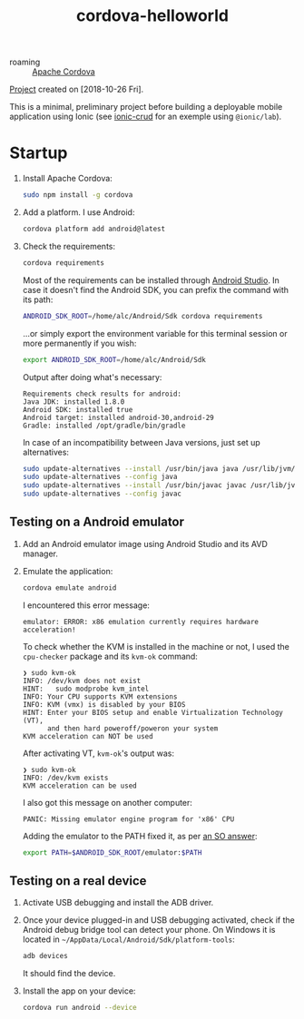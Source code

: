 :PROPERTIES:
:ID:       5056ae84-92ff-4351-bda5-62d51d413bcb
:END:
#+title: cordova-helloworld
#+filetags: :project:

- roaming :: [[id:059e6c68-c431-4e3a-9cdd-0eebee1da145][Apache Cordova]]

[[file:../code/cordova-helloworld/][Project]] created on [2018-10-26 Fri].

#+HTML: <p align="center"><img src="../.files/cordova-helloworld.png" /></p>

This is a minimal, preliminary project before building a deployable
mobile application using Ionic (see [[id:f72e7002-b7d3-4abc-b2de-b3b4ab699421][ionic-crud]] for an exemple using
=@ionic/lab=).

* Startup

1. Install Apache Cordova:

   #+BEGIN_SRC sh
     sudo npm install -g cordova
   #+END_SRC

2. Add a platform. I use Android:

   #+begin_src sh
     cordova platform add android@latest
   #+end_src

3. Check the requirements:

   #+BEGIN_SRC sh
     cordova requirements
   #+END_SRC

   Most of the requirements can be installed through [[https://developer.android.com/studio][Android
   Studio]]. In case it doesn't find the Android SDK, you can prefix the
   command with its path:

   #+begin_src sh
     ANDROID_SDK_ROOT=/home/alc/Android/Sdk cordova requirements
   #+end_src

   ...or simply export the environment variable for this terminal
   session or more permanently if you wish:

   #+begin_src sh
     export ANDROID_SDK_ROOT=/home/alc/Android/Sdk
   #+end_src

   Output after doing what's necessary:

   #+begin_example
     Requirements check results for android:
     Java JDK: installed 1.8.0
     Android SDK: installed true
     Android target: installed android-30,android-29
     Gradle: installed /opt/gradle/bin/gradle
   #+end_example

   In case of an incompatibility between Java versions, just set up
   alternatives:

   #+begin_src sh
     sudo update-alternatives --install /usr/bin/java java /usr/lib/jvm/jdk1.8.0_201/bin/java 3
     sudo update-alternatives --config java
     sudo update-alternatives --install /usr/bin/javac javac /usr/lib/jvm/jdk1.8.0_201/bin/javac 3
     sudo update-alternatives --config javac
   #+end_src

** Testing on a Android emulator

1. Add an Android emulator image using Android Studio and its AVD
   manager.

2. Emulate the application:

   #+begin_src sh
     cordova emulate android
   #+end_src

   I encountered this error message:

   #+begin_example
     emulator: ERROR: x86 emulation currently requires hardware acceleration!
   #+end_example

   To check whether the KVM is installed in the machine or not, I used
   the ~cpu-checker~ package and its ~kvm-ok~ command:

   #+begin_example
     ❯ sudo kvm-ok
     INFO: /dev/kvm does not exist
     HINT:   sudo modprobe kvm_intel
     INFO: Your CPU supports KVM extensions
     INFO: KVM (vmx) is disabled by your BIOS
     HINT: Enter your BIOS setup and enable Virtualization Technology (VT),
           and then hard poweroff/poweron your system
     KVM acceleration can NOT be used
   #+end_example

   After activating VT, ~kvm-ok~'s output was:

   #+begin_example
     ❯ sudo kvm-ok
     INFO: /dev/kvm exists
     KVM acceleration can be used
   #+end_example

   I also got this message on another computer:

   #+begin_example
     PANIC: Missing emulator engine program for 'x86' CPU
   #+end_example

   Adding the emulator to the PATH fixed it, as per [[https://stackoverflow.com/a/49511666][an SO answer]]:

   #+begin_src sh
     export PATH=$ANDROID_SDK_ROOT/emulator:$PATH
   #+end_src

** Testing on a real device

1. Activate USB debugging and install the ADB driver.

2. Once your device plugged-in and USB debugging activated, check if
   the Android debug bridge tool can detect your phone. On Windows it
   is located in =~/AppData/Local/Android/Sdk/platform-tools=:

   #+BEGIN_SRC sh
     adb devices
   #+END_SRC

   It should find the device.

3. Install the app on your device:

   #+BEGIN_SRC sh
     cordova run android --device
   #+END_SRC
